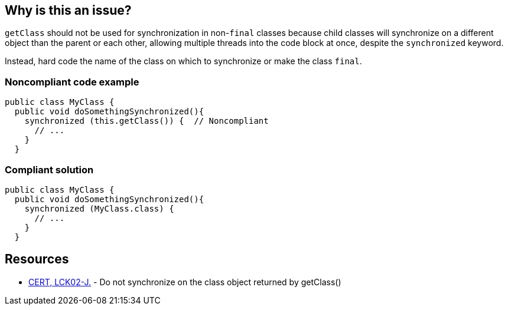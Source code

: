 == Why is this an issue?

``++getClass++`` should not be used for synchronization in non-``++final++`` classes because child classes will synchronize on a different object than the parent or each other, allowing multiple threads into the code block at once, despite the ``++synchronized++`` keyword.


Instead, hard code the name of the class on which to synchronize or make the class ``++final++``.


=== Noncompliant code example

[source,java]
----
public class MyClass {
  public void doSomethingSynchronized(){
    synchronized (this.getClass()) {  // Noncompliant
      // ...
    }
  }
----


=== Compliant solution

[source,java]
----
public class MyClass {
  public void doSomethingSynchronized(){
    synchronized (MyClass.class) {
      // ...
    }
  }
----


== Resources

* https://wiki.sei.cmu.edu/confluence/x/qTdGBQ[CERT, LCK02-J.] - Do not synchronize on the class object returned by getClass()


ifdef::env-github,rspecator-view[]

'''
== Implementation Specification
(visible only on this page)

=== Message

Synchronize on the static class name instead.


'''
== Comments And Links
(visible only on this page)

=== on 15 Jun 2015, 20:15:20 Nicolas Peru wrote:
Looks good.

=== on 17 Aug 2018, 16:28:58 Amaury Levé wrote:
https://jira.sonarsource.com/browse/RSPEC-2551[RSPEC-2551] implements the same behavior for C#.

endif::env-github,rspecator-view[]
